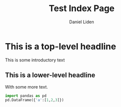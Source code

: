 #+TITLE: Test Index Page
#+AUTHOR: Daniel Liden

* This is a top-level headline
This is some introductory text
** This is a lower-level headline
With some more text.

#+begin_src python
import pandas as pd
pd.DataFrame({'a':[1,2,3]})
#+end_src
